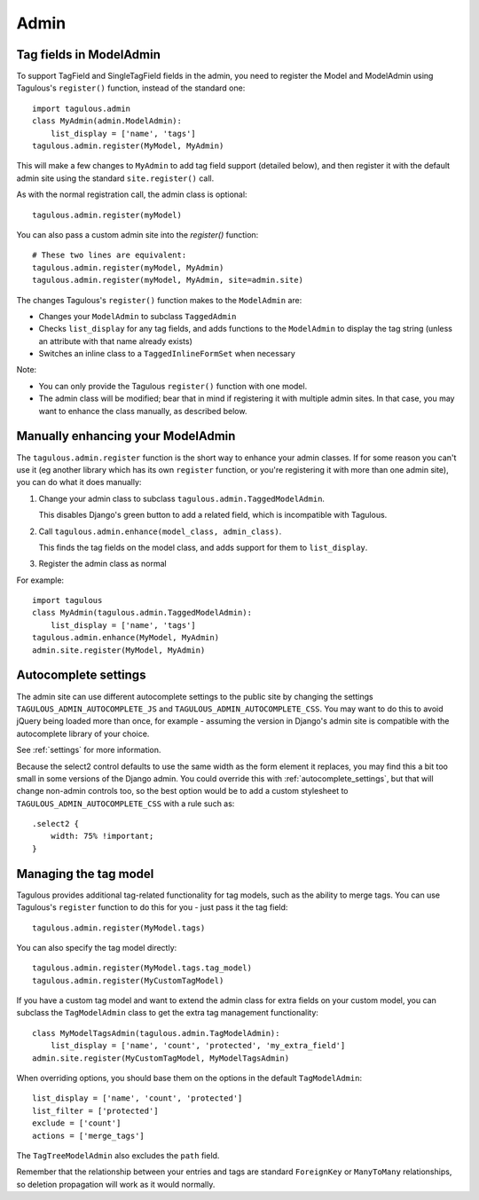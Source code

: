 =====
Admin
=====

Tag fields in ModelAdmin
========================

To support TagField and SingleTagField fields in the admin, you need to
register the Model and ModelAdmin using Tagulous's ``register()`` function,
instead of the standard one::

    import tagulous.admin
    class MyAdmin(admin.ModelAdmin):
        list_display = ['name', 'tags']
    tagulous.admin.register(MyModel, MyAdmin)

This will make a few changes to ``MyAdmin`` to add tag field support (detailed
below), and then register it with the default admin site using the standard
``site.register()`` call.

As with the normal registration call, the admin class is optional::

    tagulous.admin.register(myModel)

You can also pass a custom admin site into the `register()` function::

    # These two lines are equivalent:
    tagulous.admin.register(myModel, MyAdmin)
    tagulous.admin.register(myModel, MyAdmin, site=admin.site)

The changes Tagulous's ``register()`` function makes to the ``ModelAdmin`` are:

* Changes your ``ModelAdmin`` to subclass ``TaggedAdmin``
* Checks ``list_display`` for any tag fields, and adds functions to the
  ``ModelAdmin`` to display the tag string (unless an attribute with that name
  already exists)
* Switches an inline class to a ``TaggedInlineFormSet`` when necessary

Note:

* You can only provide the Tagulous ``register()`` function with one model.
* The admin class will be modified; bear that in mind if registering it with
  multiple admin sites. In that case, you may want to enhance the class
  manually, as described below.


Manually enhancing your ModelAdmin
==================================

The ``tagulous.admin.register`` function is the short way to enhance your admin
classes. If for some reason you can't use it (eg another library which has its
own ``register`` function, or you're registering it with more than one admin
site), you can do what it does manually:

1. Change your admin class to subclass ``tagulous.admin.TaggedModelAdmin``.

   This disables Django's green button to add a related field, which is
   incompatible with Tagulous.

2. Call ``tagulous.admin.enhance(model_class, admin_class)``.

   This finds the tag fields on the model class, and adds support for them to
   ``list_display``.

3. Register the admin class as normal

For example::

    import tagulous
    class MyAdmin(tagulous.admin.TaggedModelAdmin):
        list_display = ['name', 'tags']
    tagulous.admin.enhance(MyModel, MyAdmin)
    admin.site.register(MyModel, MyAdmin)


Autocomplete settings
=====================

The admin site can use different autocomplete settings to the public site by
changing the settings ``TAGULOUS_ADMIN_AUTOCOMPLETE_JS`` and
``TAGULOUS_ADMIN_AUTOCOMPLETE_CSS``. You may want to do this to avoid jQuery
being loaded more than once, for example - assuming the version in Django's
admin site is compatible with the autocomplete library of your choice.

See :ref:`settings` for more information.

Because the select2 control defaults to use the same width as the form element it
replaces, you may find this a bit too small in some versions of the Django admin. You
could override this with :ref:`autocomplete_settings`, but that will change
non-admin controls too, so the best option would be to add a custom stylesheet to
``TAGULOUS_ADMIN_AUTOCOMPLETE_CSS`` with a rule such as::

    .select2 {
        width: 75% !important;
    }


Managing the tag model
======================

Tagulous provides additional tag-related functionality for tag models, such as
the ability to merge tags. You can use Tagulous's ``register`` function to do
this for you - just pass it the tag field::

    tagulous.admin.register(MyModel.tags)

You can also specify the tag model directly::

    tagulous.admin.register(MyModel.tags.tag_model)
    tagulous.admin.register(MyCustomTagModel)

If you have a custom tag model and want to extend the admin class for extra
fields on your custom model, you can subclass the ``TagModelAdmin`` class to
get the extra tag management functionality::

    class MyModelTagsAdmin(tagulous.admin.TagModelAdmin):
        list_display = ['name', 'count', 'protected', 'my_extra_field']
    admin.site.register(MyCustomTagModel, MyModelTagsAdmin)

When overriding options, you should base them on the options in the default
``TagModelAdmin``::

    list_display = ['name', 'count', 'protected']
    list_filter = ['protected']
    exclude = ['count']
    actions = ['merge_tags']

The ``TagTreeModelAdmin`` also excludes the ``path`` field.

Remember that the relationship between your entries and tags are standard
``ForeignKey`` or ``ManyToMany`` relationships, so deletion propagation will
work as it would normally.

